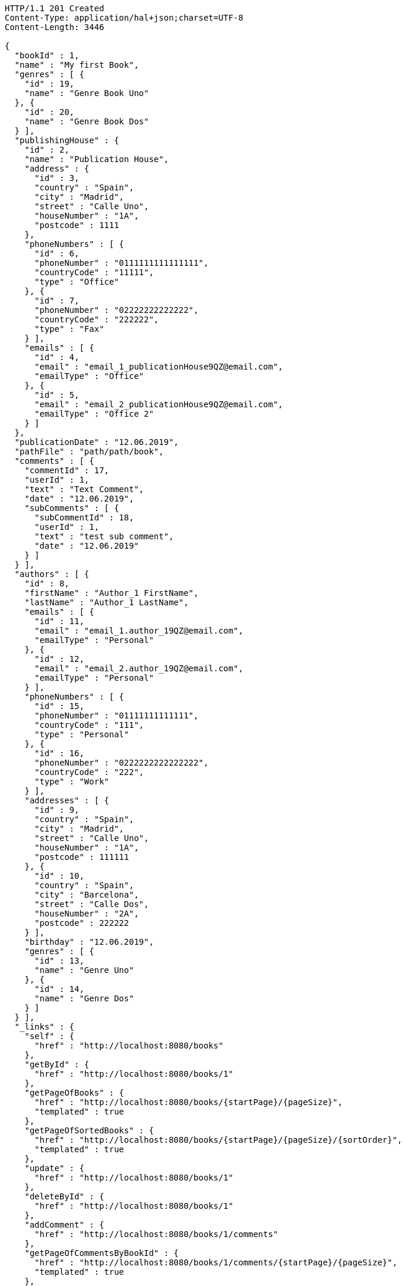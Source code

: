 [source,http,options="nowrap"]
----
HTTP/1.1 201 Created
Content-Type: application/hal+json;charset=UTF-8
Content-Length: 3446

{
  "bookId" : 1,
  "name" : "My first Book",
  "genres" : [ {
    "id" : 19,
    "name" : "Genre Book Uno"
  }, {
    "id" : 20,
    "name" : "Genre Book Dos"
  } ],
  "publishingHouse" : {
    "id" : 2,
    "name" : "Publication House",
    "address" : {
      "id" : 3,
      "country" : "Spain",
      "city" : "Madrid",
      "street" : "Calle Uno",
      "houseNumber" : "1A",
      "postcode" : 1111
    },
    "phoneNumbers" : [ {
      "id" : 6,
      "phoneNumber" : "0111111111111111",
      "countryCode" : "11111",
      "type" : "Office"
    }, {
      "id" : 7,
      "phoneNumber" : "02222222222222",
      "countryCode" : "222222",
      "type" : "Fax"
    } ],
    "emails" : [ {
      "id" : 4,
      "email" : "email_1_publicationHouse9QZ@email.com",
      "emailType" : "Office"
    }, {
      "id" : 5,
      "email" : "email_2_publicationHouse9QZ@email.com",
      "emailType" : "Office 2"
    } ]
  },
  "publicationDate" : "12.06.2019",
  "pathFile" : "path/path/book",
  "comments" : [ {
    "commentId" : 17,
    "userId" : 1,
    "text" : "Text Comment",
    "date" : "12.06.2019",
    "subComments" : [ {
      "subCommentId" : 18,
      "userId" : 1,
      "text" : "test sub comment",
      "date" : "12.06.2019"
    } ]
  } ],
  "authors" : [ {
    "id" : 8,
    "firstName" : "Author_1 FirstName",
    "lastName" : "Author_1 LastName",
    "emails" : [ {
      "id" : 11,
      "email" : "email_1.author_19QZ@email.com",
      "emailType" : "Personal"
    }, {
      "id" : 12,
      "email" : "email_2.author_19QZ@email.com",
      "emailType" : "Personal"
    } ],
    "phoneNumbers" : [ {
      "id" : 15,
      "phoneNumber" : "01111111111111",
      "countryCode" : "111",
      "type" : "Personal"
    }, {
      "id" : 16,
      "phoneNumber" : "0222222222222222",
      "countryCode" : "222",
      "type" : "Work"
    } ],
    "addresses" : [ {
      "id" : 9,
      "country" : "Spain",
      "city" : "Madrid",
      "street" : "Calle Uno",
      "houseNumber" : "1A",
      "postcode" : 111111
    }, {
      "id" : 10,
      "country" : "Spain",
      "city" : "Barcelona",
      "street" : "Calle Dos",
      "houseNumber" : "2A",
      "postcode" : 222222
    } ],
    "birthday" : "12.06.2019",
    "genres" : [ {
      "id" : 13,
      "name" : "Genre Uno"
    }, {
      "id" : 14,
      "name" : "Genre Dos"
    } ]
  } ],
  "_links" : {
    "self" : {
      "href" : "http://localhost:8080/books"
    },
    "getById" : {
      "href" : "http://localhost:8080/books/1"
    },
    "getPageOfBooks" : {
      "href" : "http://localhost:8080/books/{startPage}/{pageSize}",
      "templated" : true
    },
    "getPageOfSortedBooks" : {
      "href" : "http://localhost:8080/books/{startPage}/{pageSize}/{sortOrder}",
      "templated" : true
    },
    "update" : {
      "href" : "http://localhost:8080/books/1"
    },
    "deleteById" : {
      "href" : "http://localhost:8080/books/1"
    },
    "addComment" : {
      "href" : "http://localhost:8080/books/1/comments"
    },
    "getPageOfCommentsByBookId" : {
      "href" : "http://localhost:8080/books/1/comments/{startPage}/{pageSize}",
      "templated" : true
    },
    "getPageOfSortedCommentsByBookId" : {
      "href" : "http://localhost:8080/books/1/comments/{startPage}/{pageSize}/{sortOrder}",
      "templated" : true
    },
    "deleteAllCommentsByBookId" : {
      "href" : "http://localhost:8080/books/1/comments"
    }
  }
}
----